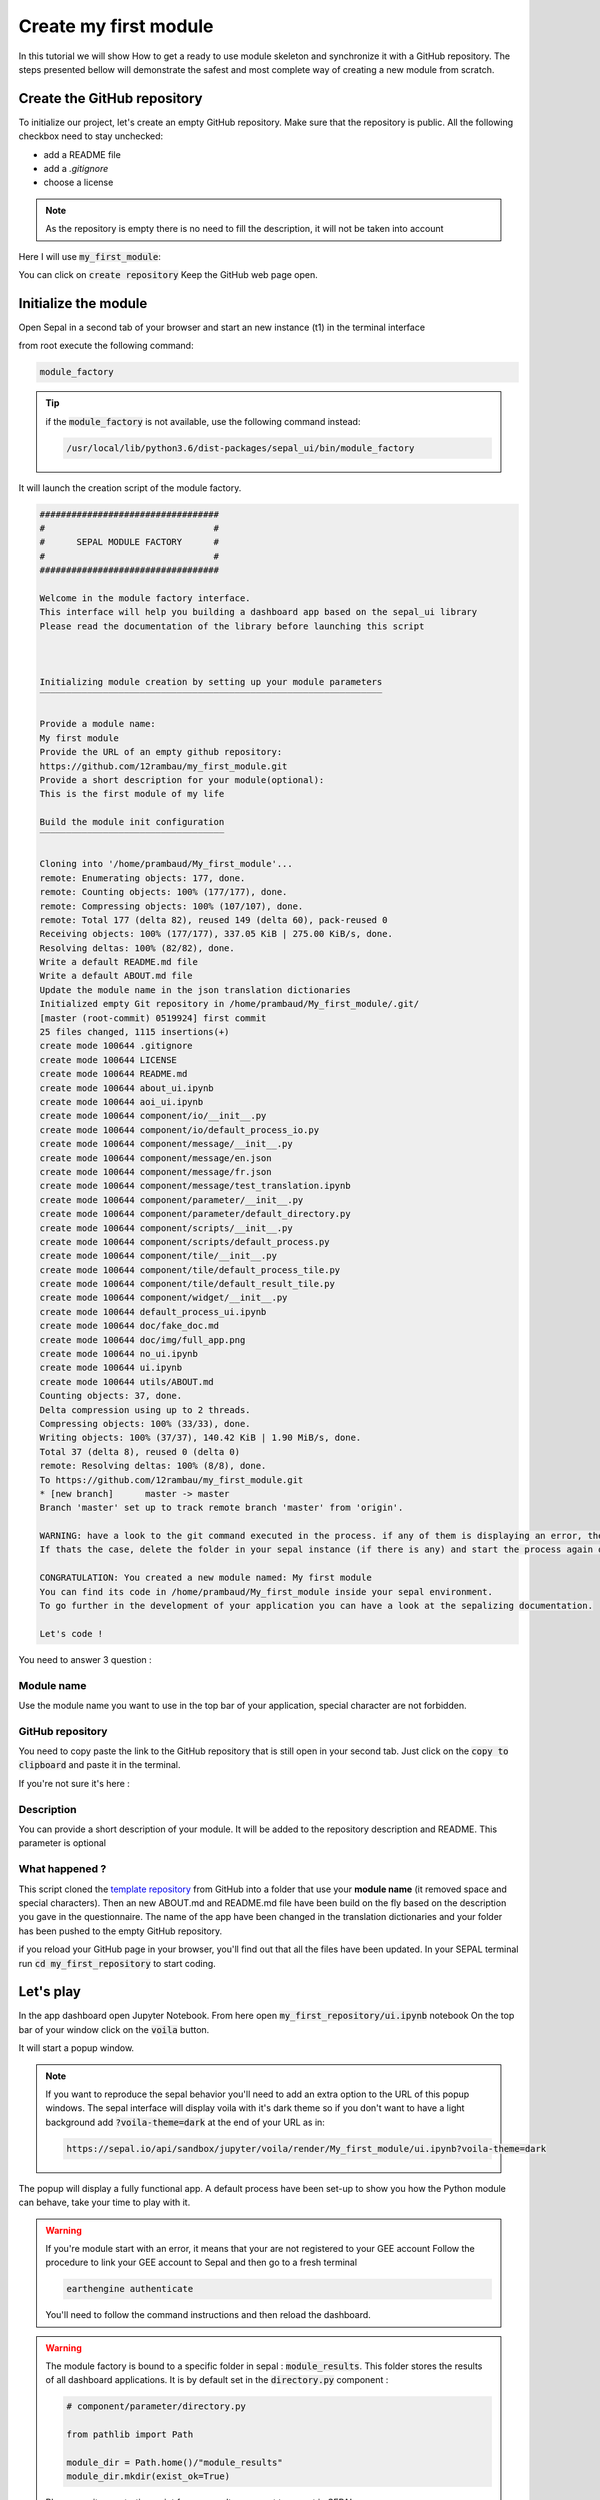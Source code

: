 Create my first module
======================

In this tutorial we will show How to get a ready to use module skeleton and synchronize it with a GitHub repository.    
The steps presented bellow will demonstrate the safest and most complete way of creating a new module from scratch.

Create the GitHub repository 
----------------------------

To initialize our project, let's create an empty GitHub repository.
Make sure that the repository is public.
All the following checkbox need to stay unchecked:

* add a README file 
* add a `.gitignore`
* choose a license


.. note::
   
   As the repository is empty there is no need to fill the description, it will not be taken into account

Here I will use :code:`my_first_module`:

.. image:: ../_image/tutorials/create-module/create-repository.png

You can click on :code:`create repository`
Keep the GitHub web page open.

Initialize the module 
---------------------

Open Sepal in a second tab of your browser and start an new instance (t1) in the terminal interface

from root execute the following command:

.. code-block:: console
   
   module_factory
   
.. tip:: 

   if the :code:`module_factory` is not available, use the following command instead: 
   
   .. code-block:: console
   
      /usr/local/lib/python3.6/dist-packages/sepal_ui/bin/module_factory
      

It will launch the creation script of the module factory. 

.. code-block:: console

      
   ##################################
   #                                #
   #      SEPAL MODULE FACTORY      #
   #                                #
   ##################################

   Welcome in the module factory interface.
   This interface will help you building a dashboard app based on the sepal_ui library
   Please read the documentation of the library before launching this script



   Initializing module creation by setting up your module parameters
   ‾‾‾‾‾‾‾‾‾‾‾‾‾‾‾‾‾‾‾‾‾‾‾‾‾‾‾‾‾‾‾‾‾‾‾‾‾‾‾‾‾‾‾‾‾‾‾‾‾‾‾‾‾‾‾‾‾‾‾‾‾‾‾‾‾

   Provide a module name: 
   My first module 
   Provide the URL of an empty github repository: 
   https://github.com/12rambau/my_first_module.git
   Provide a short description for your module(optional): 
   This is the first module of my life 

   Build the module init configuration
   ‾‾‾‾‾‾‾‾‾‾‾‾‾‾‾‾‾‾‾‾‾‾‾‾‾‾‾‾‾‾‾‾‾‾‾

   Cloning into '/home/prambaud/My_first_module'...
   remote: Enumerating objects: 177, done.
   remote: Counting objects: 100% (177/177), done.
   remote: Compressing objects: 100% (107/107), done.
   remote: Total 177 (delta 82), reused 149 (delta 60), pack-reused 0
   Receiving objects: 100% (177/177), 337.05 KiB | 275.00 KiB/s, done.
   Resolving deltas: 100% (82/82), done.
   Write a default README.md file
   Write a default ABOUT.md file
   Update the module name in the json translation dictionaries
   Initialized empty Git repository in /home/prambaud/My_first_module/.git/
   [master (root-commit) 0519924] first commit
   25 files changed, 1115 insertions(+)
   create mode 100644 .gitignore
   create mode 100644 LICENSE
   create mode 100644 README.md
   create mode 100644 about_ui.ipynb
   create mode 100644 aoi_ui.ipynb
   create mode 100644 component/io/__init__.py
   create mode 100644 component/io/default_process_io.py
   create mode 100644 component/message/__init__.py
   create mode 100644 component/message/en.json
   create mode 100644 component/message/fr.json
   create mode 100644 component/message/test_translation.ipynb
   create mode 100644 component/parameter/__init__.py
   create mode 100644 component/parameter/default_directory.py
   create mode 100644 component/scripts/__init__.py
   create mode 100644 component/scripts/default_process.py
   create mode 100644 component/tile/__init__.py
   create mode 100644 component/tile/default_process_tile.py
   create mode 100644 component/tile/default_result_tile.py
   create mode 100644 component/widget/__init__.py
   create mode 100644 default_process_ui.ipynb
   create mode 100644 doc/fake_doc.md
   create mode 100644 doc/img/full_app.png
   create mode 100644 no_ui.ipynb
   create mode 100644 ui.ipynb
   create mode 100644 utils/ABOUT.md
   Counting objects: 37, done.
   Delta compression using up to 2 threads.
   Compressing objects: 100% (33/33), done.
   Writing objects: 100% (37/37), 140.42 KiB | 1.90 MiB/s, done.
   Total 37 (delta 8), reused 0 (delta 0)
   remote: Resolving deltas: 100% (8/8), done.
   To https://github.com/12rambau/my_first_module.git
   * [new branch]      master -> master
   Branch 'master' set up to track remote branch 'master' from 'origin'.

   WARNING: have a look to the git command executed in the process. if any of them is displaying an error, the final folder may not have been created
   If thats the case, delete the folder in your sepal instance (if there is any) and start the process again or contact us via github issues

   CONGRATULATION: You created a new module named: My first module
   You can find its code in /home/prambaud/My_first_module inside your sepal environment.
   To go further in the development of your application you can have a look at the sepalizing documentation.

   Let's code !

You need to answer 3 question :

Module name
^^^^^^^^^^^

Use the module name you want to use in the top bar of your application, special character are not forbidden.

GitHub repository
^^^^^^^^^^^^^^^^^

You need to copy paste the link to the GitHub repository that is still open in your second tab. Just click on the :code:`copy to clipboard` and paste it in the terminal.

If you're not sure it's here :

.. image:: ../_image/tutorials/create-module/copy-repo-name.png

Description
^^^^^^^^^^^

You can provide a short description of your module. It will be added to the repository description and README. 
This parameter is optional

What happened ?
^^^^^^^^^^^^^^^

This script cloned the `template repository <https://github.com/12rambau/sepal_ui_template>`_ from GitHub into a folder that use your **module name** (it removed space and special characters). Then an new ABOUT.md and README.md file have been build on the fly based on the description you gave in the questionnaire. 
The name of the app have been changed in the translation dictionaries and your folder has been pushed to the empty GitHub repository.

if you reload your GitHub page in your browser, you'll find out that all the files have been updated. In your SEPAL terminal run :code:`cd my_first_repository` to start coding. 

Let's play
----------

In the app dashboard open Jupyter Notebook. From here open :code:`my_first_repository/ui.ipynb` notebook
On the top bar of your window click on the :code:`voila` button.

.. image:: ../_image/tutorials/create-module/voila-btn.png

It will start a popup window. 

.. note::
   
   If you want to reproduce the sepal behavior you'll need to add an extra option to the URL of this popup windows. 
   The sepal interface will display voila with it's dark theme so if you don't want to have a light background add :code:`?voila-theme=dark` at the end of your URL as in:
   
   .. code-block:: bash 
      
      https://sepal.io/api/sandbox/jupyter/voila/render/My_first_module/ui.ipynb?voila-theme=dark


The popup will display a fully functional app. A default process have been set-up to show you how the Python module can behave, take your time to play with it.

.. image:: ../_image/tutorials/create-module/module-landing.png

.. warning::

   If you're module start with an error, it means that your are not registered to your GEE account
   Follow the procedure to link your GEE account to Sepal and then go to a fresh terminal

   .. code-block:: bash

      earthengine authenticate

   You'll need to follow the command instructions and then reload the dashboard. 
   
.. warning::

    The module factory is bound to a specific folder in sepal : :code:`module_results`. This folder stores the results of all dashboard applications. It is by default set in the :code:`directory.py` component : 
    
    .. code-block:: python 
        
        # component/parameter/directory.py
        
        from pathlib import Path
        
        module_dir = Path.home()/"module_results"
        module_dir.mkdir(exist_ok=True)
        
    Please use it as a starting point for any results you want to export in SEPAL.
    
GitHub Template
---------------

.. warning::

    For advanced users only
    
The `sepal_ui_template <https://github.com/12rambau/sepal_ui_template>`__ repository is a template repository meaning that if you more comfortable doing eveything from Github; you can. Click on :guilabel:`use this template` and the repository will be created. This repository will not include any precooked tiles even the AOI selector. Note as well that setting up the :code:`release` branch, the translations and all the placeholders will be your responsability. The :code:`README.md` and :code:`ABOUT.md` will not match your project description.
    
.. danger:: 

    Do not copy every branch while using the template generator



      

